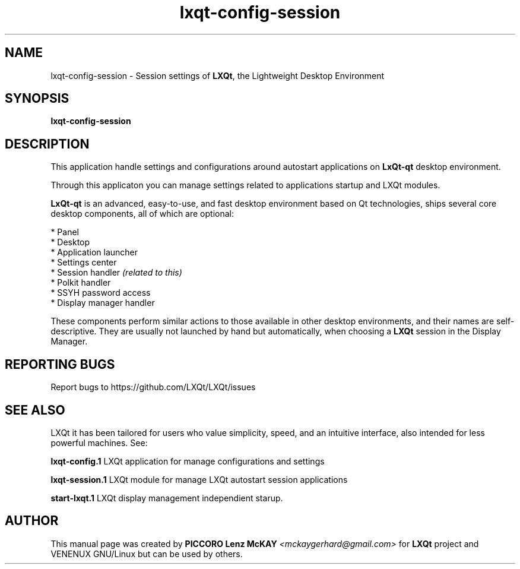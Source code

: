 .TH lxqt-config-session "1" "September 2012" "LXQt\ 0.7.0" "LXQt\ Application"
.SH NAME
lxqt-config-session \- Session settings of \fBLXQt\fR, the Lightweight Desktop Environment
.SH SYNOPSIS
.B lxqt-config-session
.br
.SH DESCRIPTION
This application handle settings and configurations around autostart applications  on \fBLxQt\-qt\fR desktop environment.
.P
Through this applicaton you can manage settings related to applications startup and LXQt modules.
.P
\fBLxQt\-qt\fR is an advanced, easy-to-use, and fast desktop environment based on Qt
technologies, ships several core desktop components, all of which are optional:
.P
 * Panel
 * Desktop
 * Application launcher
 * Settings center
 * Session handler \fI(related to this)\fR
 * Polkit handler
 * SSYH password access
 * Display manager handler
.P
These components perform similar actions to those available in other desktop
environments, and their names are self-descriptive.  They are usually not launched
by hand but automatically, when choosing a \fBLXQt\fR session in the Display
Manager.
.SH "REPORTING BUGS"
Report bugs to https://github.com/LXQt/LXQt/issues
.SH "SEE ALSO"
LXQt it has been tailored for users who value simplicity, speed, and
an intuitive interface, also intended for less powerful machines. See:
.\" any module must refers to session app, for more info on start it
.P
\fBlxqt-config.1\fR  LXQt application for manage configurations and settings
.P
\fBlxqt-session.1\fR  LXQt module for manage LXQt autostart session applications
.P
\fBstart-lxqt.1\fR  LXQt display management independient starup.
.P
.SH AUTHOR
This manual page was created by \fBPICCORO Lenz McKAY\fR \fI<mckaygerhard@gmail.com>\fR
for \fBLXQt\fR project and VENENUX GNU/Linux but can be used by others.
